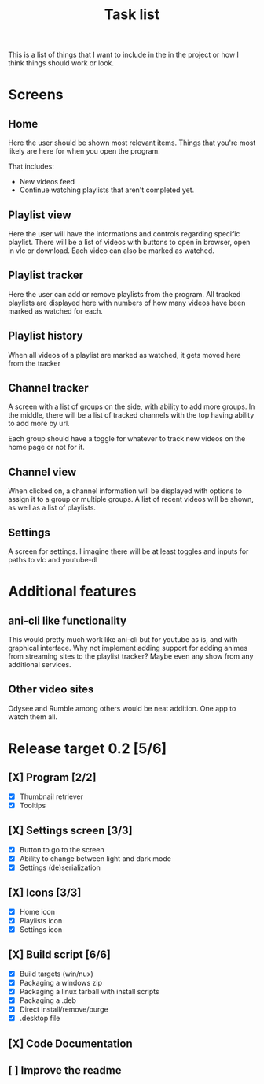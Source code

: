#+title: Task list

This is a list of things that I want to include in the in the project or how I think things should work or look.

* Screens
** Home
Here the user should be shown most relevant items. Things that you're most likely are here for when you open the program.

That includes:
- New videos feed
- Continue watching playlists that aren't completed yet.

** Playlist view
Here the user will have the informations and controls regarding specific playlist. There will be a list of videos with buttons to open in browser, open in vlc or download. Each video can also be marked as watched.

** Playlist tracker
Here the user can add or remove playlists from the program. All tracked playlists are displayed here with numbers of how many videos have been marked as watched for each.

** Playlist history
When all videos of a playlist are marked as watched, it gets moved here from the tracker

** Channel tracker
A screen with a list of groups on the side, with ability to add more groups. In the middle, there will be a list of tracked channels with the top having ability to add more by url.

Each group should have a toggle for whatever to track new videos on the home page or not for it.

** Channel view
When clicked on, a channel information will be displayed with options to assign it to a group or multiple groups. A list of recent videos will be shown, as well as a list of playlists.

** Settings
A screen for settings. I imagine there will be at least toggles and inputs for paths to vlc and youtube-dl

* Additional features
** ani-cli like functionality
This would pretty much work like ani-cli but for youtube as is, and with graphical interface. Why not implement adding support for adding animes from streaming sites to the playlist tracker? Maybe even any show from any additional services.

** Other video sites
Odysee and Rumble among others would be neat addition. One app to watch them all.

* Release target 0.2 [5/6]
** [X] Program [2/2]
- [X] Thumbnail retriever
- [X] Tooltips
** [X] Settings screen [3/3]
- [X] Button to go to the screen
- [X] Ability to change between light and dark mode
- [X] Settings (de)serialization
** [X] Icons [3/3]
- [X] Home icon
- [X] Playlists icon
- [X] Settings icon
** [X] Build script [6/6]
- [X] Build targets (win/nux)
- [X] Packaging a windows zip
- [X] Packaging a linux tarball with install scripts
- [X] Packaging a .deb
- [X] Direct install/remove/purge
- [X] .desktop file
** [X] Code Documentation
** [ ] Improve the readme
